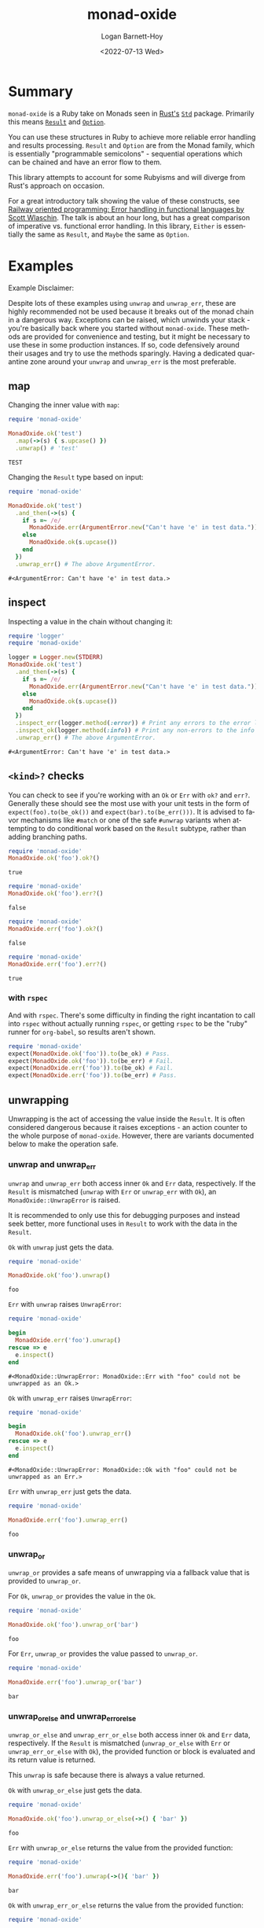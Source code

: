 #+title:     monad-oxide
#+author:    Logan Barnett-Hoy
#+email:     logustus@gmail.com
#+date:      <2022-07-13 Wed>
#+language:  en
#+file_tags:
#+tags:
#+auto_id:   t

* Summary
:PROPERTIES:
:CUSTOM_ID: summary
:END:

=monad-oxide= is a Ruby take on Monads seen in [[https://www.rust-lang.org/][Rust's]] [[https://doc.rust-lang.org/stable/std/][=Std=]] package. Primarily
this means [[https://doc.rust-lang.org/std/result/enum.Result.html#][=Result=]] and [[https://doc.rust-lang.org/std/option/enum.Option.html][=Option=]].

You can use these structures in Ruby to achieve more reliable error handling and
results processing. =Result= and =Option= are from the Monad family, which is
essentially "programmable semicolons" - sequential operations which can be
chained and have an error flow to them.

This library attempts to account for some Rubyisms and will diverge from Rust's
approach on occasion.

For a great introductory talk showing the value of these constructs, see [[https://vimeo.com/113707214][Railway
oriented programming: Error handling in functional languages by Scott Wlaschin]].
The talk is about an hour long, but has a great comparison of imperative vs.
functional error handling. In this library, =Either= is essentially the same as
=Result=, and =Maybe= the same as =Option=.

* Examples
:properties:
:header-args: :ruby "nix develop '.#default' --command bash -c 'bundle exec ruby'" :dir .
:CUSTOM_ID: examples
:end:

Example Disclaimer:

Despite lots of these examples using =unwrap= and =unwrap_err=, these are highly
recommended not be used because it breaks out of the monad chain in a dangerous
way. Exceptions can be raised, which unwinds your stack - you're basically back
where you started without =monad-oxide=. These methods are provided for
convenience and testing, but it might be necessary to use these in some
production instances. If so, code defensively around their usages and try to use
the methods sparingly.  Having a dedicated quarantine zone around your =unwrap=
and =unwrap_err= is the most preferable.

** map
:PROPERTIES:
:CUSTOM_ID: examples--map
:END:

Changing the inner value with =map=:
#+begin_src ruby :results value :exports both
require 'monad-oxide'

MonadOxide.ok('test')
  .map(->(s) { s.upcase() })
  .unwrap() # 'test'
#+end_src

#+RESULTS:
: TEST

Changing the =Result= type based on input:
#+begin_src ruby :exports both
require 'monad-oxide'

MonadOxide.ok('test')
  .and_then(->(s) {
    if s =~ /e/
      MonadOxide.err(ArgumentError.new("Can't have 'e' in test data."))
    else
      MonadOxide.ok(s.upcase())
    end
  })
  .unwrap_err() # The above ArgumentError.
#+end_src

#+RESULTS:
: #<ArgumentError: Can't have 'e' in test data.>

** inspect
:PROPERTIES:
:CUSTOM_ID: examples--inspect
:END:

Inspecting a value in the chain without changing it:
#+begin_src ruby :exports both
require 'logger'
require 'monad-oxide'

logger = Logger.new(STDERR)
MonadOxide.ok('test')
  .and_then(->(s) {
    if s =~ /e/
      MonadOxide.err(ArgumentError.new("Can't have 'e' in test data."))
    else
      MonadOxide.ok(s.upcase())
    end
  })
  .inspect_err(logger.method(:error)) # Print any errors to the error log.
  .inspect_ok(logger.method(:info)) # Print any non-errors to the info log.
  .unwrap_err() # The above ArgumentError.
#+end_src

#+RESULTS:
: #<ArgumentError: Can't have 'e' in test data.>
** =<kind>?= checks
:PROPERTIES:
:CUSTOM_ID: examples--=<kind>=-checks
:END:

You can check to see if you're working with an =Ok= or =Err= with =ok?= and
=err?=.  Generally these should see the most use with your unit tests in the
form of =expect(foo).to(be_ok())= and =expect(bar).to(be_err()))=.  It is
advised to favor mechanisms like =#match= or one of the safe =#unwrap= variants
when attempting to do conditional work based on the =Result= subtype, rather
than adding branching paths.

#+begin_src ruby :results value :exports both
require 'monad-oxide'
MonadOxide.ok('foo').ok?()
#+end_src

#+RESULTS:
: true

#+begin_src ruby :results value :exports both
require 'monad-oxide'
MonadOxide.ok('foo').err?()
#+end_src

#+RESULTS:
: false

#+begin_src ruby :results value :exports both
require 'monad-oxide'
MonadOxide.err('foo').ok?()
#+end_src

#+RESULTS:
: false

#+begin_src ruby :results value :exports both
require 'monad-oxide'
MonadOxide.err('foo').err?()
#+end_src

#+RESULTS:
: true

*** with =rspec=
:PROPERTIES:
:CUSTOM_ID: examples--=<kind>=-checks--with-=rspec=
:END:

And with =rspec=.  There's some difficulty in finding the right incantation to
call into =rspec= without actually running =rspec=, or getting =rspec= to be the
"ruby" runner for =org-babel=, so results aren't shown.

#+begin_src ruby :results none :exports code
require 'monad-oxide'
expect(MonadOxide.ok('foo')).to(be_ok) # Pass.
expect(MonadOxide.ok('foo')).to(be_err) # Fail.
expect(MonadOxide.err('foo')).to(be_ok) # Fail.
expect(MonadOxide.err('foo')).to(be_err) # Pass.
#+end_src


** unwrapping
:PROPERTIES:
:CUSTOM_ID: examples--unwrapping
:END:

Unwrapping is the act of accessing the value inside the =Result=. It is often
considered dangerous because it raises exceptions - an action counter to the
whole purpose of =monad-oxide=. However, there are variants documented below to
make the operation safe.

*** unwrap and unwrap_err
:PROPERTIES:
:CUSTOM_ID: examples--unwrapping--unwrap-and-unwrap_err
:END:

=unwrap= and =unwrap_err= both access inner =Ok= and =Err= data, respectively.
If the =Result= is mismatched (=unwrap= with =Err= or =unwrap_err= with =Ok=),
an =MonadOxide::UnwrapError= is raised.

It is recommended to only use this for debugging purposes and instead seek
better, more functional uses in =Result= to work with the data in the =Result=.

=Ok= with =unwrap= just gets the data.

#+begin_src ruby :results value :exports both
require 'monad-oxide'

MonadOxide.ok('foo').unwrap()
#+end_src

#+RESULTS:
: foo

=Err= with =unwrap= raises =UnwrapError=:

#+begin_src ruby :results value :exports both
require 'monad-oxide'

begin
  MonadOxide.err('foo').unwrap()
rescue => e
  e.inspect()
end
#+end_src

#+RESULTS:
: #<MonadOxide::UnwrapError: MonadOxide::Err with "foo" could not be unwrapped as an Ok.>

=Ok= with =unwrap_err= raises =UnwrapError=:

#+begin_src ruby :results value :exports both
require 'monad-oxide'

begin
  MonadOxide.ok('foo').unwrap_err()
rescue => e
  e.inspect()
end
#+end_src

#+RESULTS:
: #<MonadOxide::UnwrapError: MonadOxide::Ok with "foo" could not be unwrapped as an Err.>

=Err= with =unwrap_err= just gets the data.

#+begin_src ruby :results value :exports both
require 'monad-oxide'

MonadOxide.err('foo').unwrap_err()
#+end_src

#+RESULTS:
: foo

*** unwrap_or
:PROPERTIES:
:CUSTOM_ID: examples--unwrapping--unwrap_or
:END:

=unwrap_or= provides a safe means of unwrapping via a fallback value that is
provided to =unwrap_or=.

For =Ok=, =unwrap_or= provides the value in the =Ok=.

#+begin_src ruby :results value :exports both
require 'monad-oxide'

MonadOxide.ok('foo').unwrap_or('bar')
#+end_src

#+RESULTS:
: foo

For =Err=, =unwrap_or= provides the value passed to =unwrap_or=.

#+begin_src ruby :results value :exports both
require 'monad-oxide'

MonadOxide.err('foo').unwrap_or('bar')
#+end_src

#+RESULTS:
: bar

*** unwrap_or_else and unwrap_err_or_else
:PROPERTIES:
:CUSTOM_ID: examples--unwrapping--unwrap_or_else-and-unwrap_err_or_else
:END:

=unwrap_or_else= and =unwrap_err_or_else= both access inner =Ok= and =Err= data,
respectively.  If the =Result= is mismatched (=unwrap_or_else= with =Err= or
=unwrap_err_or_else= with =Ok=), the provided function or block is evaluated and
its return value is returned.

This =unwrap= is safe because there is always a value returned.

=Ok= with =unwrap_or_else= just gets the data.

#+begin_src ruby :results value :exports both
require 'monad-oxide'

MonadOxide.ok('foo').unwrap_or_else(->() { 'bar' })
#+end_src

#+RESULTS:
: foo

=Err= with =unwrap_or_else= returns the value from the provided function:

#+begin_src ruby :results value :exports both
require 'monad-oxide'

MonadOxide.err('foo').unwrap(->(){ 'bar' })
#+end_src

#+RESULTS:
: bar

=Ok= with =unwrap_err_or_else= returns the value from the provided function:

#+begin_src ruby :results value :exports both
require 'monad-oxide'

MonadOxide.ok('foo').unwrap_err_or_else(->() { 'bar' })
#+end_src

#+RESULTS:
: bar

=Err= with =unwrap_err_or_else= just gets the data.

#+begin_src ruby :results value :exports both
require 'monad-oxide'

MonadOxide.err('foo').unwrap_err(->() { 'bar' })
#+end_src

#+RESULTS:
: foo

** arrays
:PROPERTIES:
:CUSTOM_ID: examples--arrays
:END:

You can use =#into_result= to convert an =Array= of =Results= to =Result= of an
=Array=.

#+begin_src ruby :results value verbatim :exports both
require 'monad-oxide'

[
  MonadOxide.ok('foo'),
  MonadOxide.ok('bar'),
]
  .into_result()
  .unwrap()
#+end_src

#+RESULTS:
: ["foo", "bar"]

=#into_result= will provide an =Err= if any of the elements in the =Array= are
=Err=.

#+begin_src ruby :results value verbatim :exports both
require 'monad-oxide'

[
  MonadOxide.ok('foo'),
  MonadOxide.err('bar'),
  MonadOxide.ok('baz'),
  MonadOxide.err('qux'),
]
  .into_result()
  .unwrap_err()
#+end_src

#+RESULTS:
: ["bar", "qux"]

** complex operations
:PROPERTIES:
:CUSTOM_ID: examples--complex-operations
:END:

Complex operation:

#+begin_src ruby :exports both
require 'logger'
require 'monad-oxide'

class AppError < Exception; end

logger = Logger.new(STDERR)
MonadOxide.ok('test')
  .and_then(->(s) {
    if s =~ /e/
      MonadOxide.err(ArgumentError.new("Can't have 'e' in test data."))
    else
      MonadOxide.ok(s.upcase())
    end
  })
  .map(->(s) { s.trim() }) # Won't actually get called due to error.
  .inspect_err(logger.method(:error)) # Print any errors to the error log.
  .inspect_ok(logger.method(:info)) # Print any non-errors to the info log.
  .or_else(->(e) {
    if e.kind_of?(ArgumentError)
      # Convert to an app-specific error for ArgumentErrors.
      MonadOxide.err(AppError.new(e))
    else
      # For other errors, just chain it along. Backtrace will be preserved.
      MonadOxide.err(e)
    end
  })
  .unwrap_err() # The above AppError containing an ArgumentError.
#+end_src

* Honorable Mentions
:PROPERTIES:
:CUSTOM_ID: honorable-mentions
:END:

https://github.com/mxhold/opted has similar aims to =monad-oxide= - essentially
a Rust port of the =Result= type.

* Roadmap
:PROPERTIES:
:CUSTOM_ID: roadmap
:END:
** Add Option
:PROPERTIES:
:CUSTOM_ID: roadmap--add-option
:END:

This would complete the Rust monads that I know of.  =Option= is Rust's answer
to =nil=.

*** Add Advanced Option Functionality
:PROPERTIES:
:CUSTOM_ID: roadmap--add-option--add-advanced-option-functionality
:END:

This covers methods needed on =Array=, and translation methods between =Result=
and =Option=, as well as boolean operations.  This can all be done as separate
work from general =Option= support as well as separate from each other.

If we did =<<= and =>>= for =Result=, we should repeat that for =Option= as
well.

** Check on Documentation Generation
:PROPERTIES:
:CUSTOM_ID: roadmap--check-on-documentation-generation
:END:

We can run =yard= documentation generation locally but I don't think we can push
it to the official docs site (I don't have a link handy, and am offline).  That
said, I have seen generated documentation.  I have a ticket open for this, and
should see if it needs to be closed.  I don't have the link handy either.

** Support boolean operators
:PROPERTIES:
:CUSTOM_ID: roadmap--support-boolean-operators
:END:

=or=, =and=, etc should be supported.  In addition, we can support =||= and =&&=
and maybe some others that Ruby allows.

** Support bind operator for Result?
:PROPERTIES:
:CUSTOM_ID: roadmap--support-bind-operator-for-result
:END:

We could override =<<= and =>>= to mean =and_then= and =or_else=.  I'd have to
see what that looks like.  Granted this isn't in the Rust capabilities, but it
might be fitting for Ruby.  Those who don't want the syntax are not compelled to
use it.

** Support =?= equivalent
:PROPERTIES:
:CUSTOM_ID: roadmap--support-==-equivalent
:END:

I don't know that this is reasonably doable in Ruby, but I admit it's handy in
Rust.  Being able to handle the unwrap-or-return-err-early behavior would be
nice even if it didn't look as pretty as =?=.  We could allow decoration on a
method (=monad_oxide(:method)=) which rescues a special, internal =Exception=.
I think with actual Ruby exception handling this could be easy to mess up.
Perhaps we could do some meta programming where we force the early return via
binding?

In any case, some equivalent to this could be nice.
** Additional Feature Parity
:PROPERTIES:
:CUSTOM_ID: roadmap--additional-feature-parity
:END:

We should strive to stay in feature parity with Rust's =Option= and =Result= but
I don't have an exhaustive list right now.  Currently it's very nearly complete.
It would be helpful to have a tally and a documented percentage of parity.

* COMMENT Quirks in Documentation
:PROPERTIES:
:CUSTOM_ID: quirks-in-documentation
:END:

I can't make repeating =:header-args:= to split up the lines, despite there
seeming to be _some_ examples indicating otherwise.

=:exports both= doesn't work in =:header-args:= and must be applied individually
to each code block.

These may have bugs and I should research that at some point.
